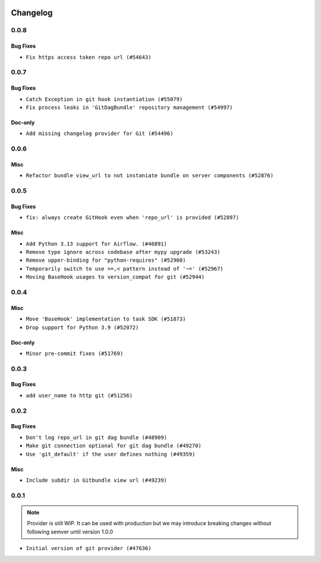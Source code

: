 .. Licensed to the Apache Software Foundation (ASF) under one
    or more contributor license agreements.  See the NOTICE file
    distributed with this work for additional information
    regarding copyright ownership.  The ASF licenses this file
    to you under the Apache License, Version 2.0 (the
    "License"); you may not use this file except in compliance
    with the License.  You may obtain a copy of the License at

 ..   http://www.apache.org/licenses/LICENSE-2.0

 .. Unless required by applicable law or agreed to in writing,
    software distributed under the License is distributed on an
    "AS IS" BASIS, WITHOUT WARRANTIES OR CONDITIONS OF ANY
    KIND, either express or implied.  See the License for the
    specific language governing permissions and limitations
    under the License.


Changelog
---------

0.0.8
.....


Bug Fixes
~~~~~~~~~

* ``Fix https access token repo url (#54643)``

.. Below changes are excluded from the changelog. Move them to
   appropriate section above if needed. Do not delete the lines(!):

0.0.7
.....


Bug Fixes
~~~~~~~~~

* ``Catch Exception in git hook instantiation (#55079)``
* ``Fix process leaks in 'GitDagBundle' repository management (#54997)``

Doc-only
~~~~~~~~

* ``Add missing changelog provider for Git (#54496)``

.. Below changes are excluded from the changelog. Move them to
   appropriate section above if needed. Do not delete the lines(!):
   * ``Fix git connection test by adding required conn_type field (#54681)``
   * ``Replace API server's direct Connection access workaround in BaseHook (#54083)``
   * ``Switch pre-commit to prek (#54258)``

.. Review and move the new changes to one of the sections above:
   * ``Fix Airflow 2 reference in README/index of providers (#55240)``

0.0.6
.....

Misc
~~~~

* ``Refactor bundle view_url to not instaniate bundle on server components (#52876)``

.. Below changes are excluded from the changelog. Move them to
   appropriate section above if needed. Do not delete the lines(!):

0.0.5
.....

Bug Fixes
~~~~~~~~~

* ``fix: always create GitHook even when 'repo_url' is provided (#52897)``

Misc
~~~~

* ``Add Python 3.13 support for Airflow. (#46891)``
* ``Remove type ignore across codebase after mypy upgrade (#53243)``
* ``Remove upper-binding for "python-requires" (#52980)``
* ``Temporarily switch to use >=,< pattern instead of '~=' (#52967)``
* ``Moving BaseHook usages to version_compat for git (#52944)``

.. Below changes are excluded from the changelog. Move them to
   appropriate section above if needed. Do not delete the lines(!):

0.0.4
.....

Misc
~~~~

* ``Move 'BaseHook' implementation to task SDK (#51873)``
* ``Drop support for Python 3.9 (#52072)``

Doc-only
~~~~~~~~

* ``Minor pre-commit fixes (#51769)``

.. Below changes are excluded from the changelog. Move them to
   appropriate section above if needed. Do not delete the lines(!):
   * ``Remove pytest.mark.db_test: Git (#52035)``
   * ``Introducing fixture to create 'Connections' without DB in provider tests (#51930)``

0.0.3
.....

Bug Fixes
~~~~~~~~~

* ``add user_name to http git (#51256)``

.. Below changes are excluded from the changelog. Move them to
   appropriate section above if needed. Do not delete the lines(!):
   * ``Prepare release for providers May 2025 (#50531)``
   * ``Update description of provider.yaml dependencies (#50231)``
   * ``Avoid committing history for providers (#49907)``

0.0.2
.....

Bug Fixes
~~~~~~~~~

* ``Don't log repo_url in git dag bundle (#48909)``
* ``Make git connection optional for git dag bundle (#49270)``
* ``Use 'git_default' if the user defines nothing (#49359)``

Misc
~~~~

* ``Include subdir in Gitbundle view url (#49239)``

.. Below changes are excluded from the changelog. Move them to
   appropriate section above if needed. Do not delete the lines(!):
   * ``Prepare docs for Apr 3rd wave of providers (#49338)``
   * ``Update documentation for edge3 and git provider (#49365)``

0.0.1
.....

.. note::
  Provider is still WIP. It can be used with production but we may introduce breaking changes without following semver until version 1.0.0

* ``Initial version of git provider (#47636)``
